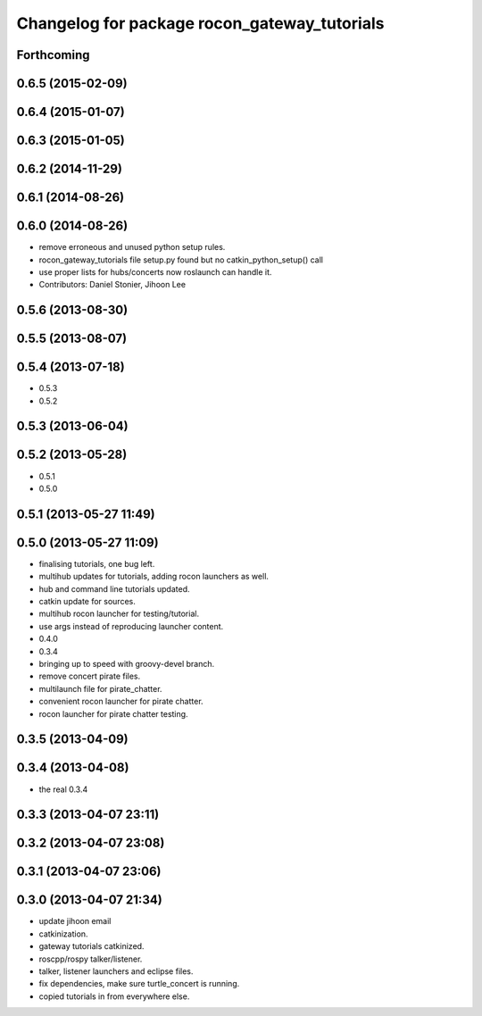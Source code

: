 ^^^^^^^^^^^^^^^^^^^^^^^^^^^^^^^^^^^^^^^^^^^^^
Changelog for package rocon_gateway_tutorials
^^^^^^^^^^^^^^^^^^^^^^^^^^^^^^^^^^^^^^^^^^^^^

Forthcoming
-----------

0.6.5 (2015-02-09)
------------------

0.6.4 (2015-01-07)
------------------

0.6.3 (2015-01-05)
------------------

0.6.2 (2014-11-29)
------------------

0.6.1 (2014-08-26)
------------------

0.6.0 (2014-08-26)
------------------
* remove erroneous and unused python setup rules.
* rocon_gateway_tutorials file setup.py found but no catkin_python_setup() call
* use proper lists for hubs/concerts now roslaunch can handle it.
* Contributors: Daniel Stonier, Jihoon Lee

0.5.6 (2013-08-30)
------------------

0.5.5 (2013-08-07)
------------------

0.5.4 (2013-07-18)
------------------
* 0.5.3
* 0.5.2

0.5.3 (2013-06-04)
------------------

0.5.2 (2013-05-28)
------------------
* 0.5.1
* 0.5.0

0.5.1 (2013-05-27 11:49)
------------------------

0.5.0 (2013-05-27 11:09)
------------------------
* finalising tutorials, one bug left.
* multihub updates for tutorials, adding rocon launchers as well.
* hub and command line tutorials updated.
* catkin update for sources.
* multihub rocon launcher for testing/tutorial.
* use args instead of reproducing launcher content.
* 0.4.0
* 0.3.4
* bringing up to speed with groovy-devel branch.
* remove concert pirate files.
* multilaunch file for pirate_chatter.
* convenient rocon launcher for pirate chatter.
* rocon launcher for pirate chatter testing.

0.3.5 (2013-04-09)
------------------

0.3.4 (2013-04-08)
------------------
* the real 0.3.4

0.3.3 (2013-04-07 23:11)
------------------------

0.3.2 (2013-04-07 23:08)
------------------------

0.3.1 (2013-04-07 23:06)
------------------------

0.3.0 (2013-04-07 21:34)
------------------------
* update jihoon email
* catkinization.
* gateway tutorials catkinized.
* roscpp/rospy talker/listener.
* talker, listener launchers and eclipse files.
* fix dependencies, make sure turtle_concert is running.
* copied tutorials in from everywhere else.
